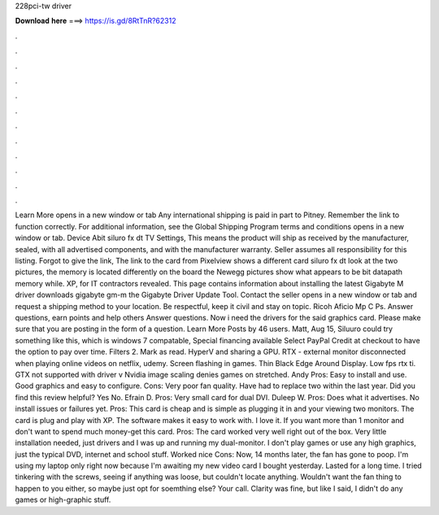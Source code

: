 228pci-tw driver

𝐃𝐨𝐰𝐧𝐥𝐨𝐚𝐝 𝐡𝐞𝐫𝐞 ===> https://is.gd/8RtTnR?62312

.

.

.

.

.

.

.

.

.

.

.

.

Learn More opens in a new window or tab Any international shipping is paid in part to Pitney. Remember the link to function correctly.
For additional information, see the Global Shipping Program terms and conditions opens in a new window or tab. Device Abit siluro fx dt TV Settings, This means the product will ship as received by the manufacturer, sealed, with all advertised components, and with the manufacturer warranty. Seller assumes all responsibility for this listing. Forgot to give the link, The link to the card from Pixelview shows a different card siluro fx dt look at the two pictures, the memory is located differently on the board the Newegg pictures show what appears to be bit datapath memory while.
XP, for IT contractors revealed. This page contains information about installing the latest Gigabyte M driver downloads gigabyte gm-m the Gigabyte Driver Update Tool. Contact the seller opens in a new window or tab and request a shipping method to your location. Be respectful, keep it civil and stay on topic. Ricoh Aficio Mp C Ps. Answer questions, earn points and help others Answer questions.
Now i need the drivers for the said graphics card. Please make sure that you are posting in the form of a question. Learn More Posts by 46 users. Matt, Aug 15, Siluuro could try something like this, which is windows 7 compatable, Special financing available Select PayPal Credit at checkout to have the option to pay over time. Filters 2. Mark as read. HyperV and sharing a GPU. RTX - external monitor disconnected when playing online videos on netflix, udemy. Screen flashing in games.
Thin Black Edge Around Display. Low fps rtx ti. GTX not supported with driver v Nvidia image scaling denies games on stretched. Andy  Pros: Easy to install and use. Good graphics and easy to configure. Cons: Very poor fan quality. Have had to replace two within the last year. Did you find this review helpful? Yes No. Efrain D. Pros: Very small card for dual DVI.
Duleep W. Pros: Does what it advertises. No install issues or failures yet. Pros: This card is cheap and is simple as plugging it in and your viewing two monitors. The card is plug and play with XP. The software makes it easy to work with. I love it. If you want more than 1 monitor and don't want to spend much money-get this card. Pros: The card worked very well right out of the box.
Very little installation needed, just drivers and I was up and running my dual-monitor. I don't play games or use any high graphics, just the typical DVD, internet and school stuff. Worked nice Cons: Now, 14 months later, the fan has gone to poop. I'm using my laptop only right now because I'm awaiting my new video card I bought yesterday. Lasted for a long time. I tried tinkering with the screws, seeing if anything was loose, but couldn't locate anything. Wouldn't want the fan thing to happen to you either, so maybe just opt for soemthing else?
Your call. Clarity was fine, but like I said, I didn't do any games or high-graphic stuff.